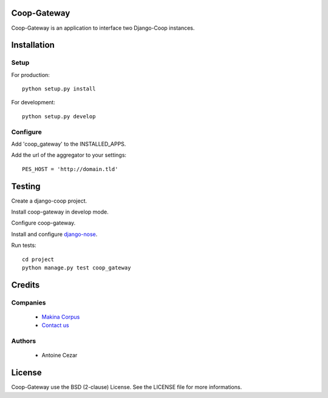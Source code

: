 Coop-Gateway
============

Coop-Gateway is an application to interface two Django-Coop instances.

Installation
============

Setup
-----

For production::

    python setup.py install


For development::

    python setup.py develop

Configure
---------

Add 'coop_gateway' to the INSTALLED_APPS.

Add the url of the aggregator to your settings::

    PES_HOST = 'http://domain.tld'

Testing
=======

Create a django-coop project.

Install coop-gateway in develop mode.

Configure coop-gateway.

Install and configure `django-nose`_.

Run tests::

    cd project
    python manage.py test coop_gateway

.. _`django-nose`: https://pypi.python.org/pypi/django-nose

Credits
=======

Companies
---------

|MakinaCorpusLogo|_

  * `Makina Corpus <http://www.makina-corpus.com>`_
  * `Contact us <mailto:python@makina-corpus.org>`_

.. |MakinaCorpusLogo| image:: http://depot.makina-corpus.org/public/logo.gif
.. _`MakinaCorpusLogo`:  http://www.makina-corpus.com

Authors
-------

  * Antoine Cezar

License
=======

Coop-Gateway use the BSD (2-clause) License.
See the LICENSE file for more informations.
